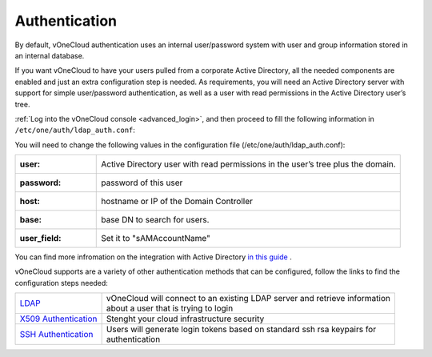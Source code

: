 .. _authentication:

==============
Authentication
==============

By default, vOneCloud authentication uses an internal user/password system with user and group information stored in an internal database.

If you want vOneCloud to have your users pulled from a corporate Active Directory, all the needed components are enabled and just an extra configuration step is needed. As requirements, you will need an Active Directory server with support for simple user/password authentication, as well as a user with read permissions in the Active Directory user’s tree.

:ref:`Log into the vOneCloud console <advanced_login>`, and then proceed to fill the following information in ``/etc/one/auth/ldap_auth.conf``:

You will need to change the following values in the configuration file (/etc/one/auth/ldap_auth.conf):

+--------------+---------------------------------------------------------------------------------+
| :user:       | Active Directory user with read permissions in the user’s tree plus the domain. |
+--------------+---------------------------------------------------------------------------------+
| :password:   | password of this user                                                           |
+--------------+---------------------------------------------------------------------------------+
| :host:       | hostname or IP of the Domain Controller                                         |
+--------------+---------------------------------------------------------------------------------+
| :base:       | base DN to search for users.                                                    |
+--------------+---------------------------------------------------------------------------------+
| :user_field: | Set it to "sAMAccountName"                                                      |
+--------------+---------------------------------------------------------------------------------+


You can find more infromation on the integration with Active Directory `in this guide <http://docs.opennebula.org/4.10/administration/authentication/ldap.html#active-directory>`__ .


vOneCloud supports are a variety of other authentication methods that can be configured, follow the links to find the configuration steps needed:

+------------------------------------------------------------------------------------------------------------------+-------------------------------------------------------------------------------+
|  `LDAP <http://docs.opennebula.org/4.10/administration/authentication/ldap.html#active-directory>`__             | | vOneCloud will connect to an existing LDAP server and retrieve information  |
|                                                                                                                  | | about a user that is trying to login                                        |
+------------------------------------------------------------------------------------------------------------------+-------------------------------------------------------------------------------+
| `X509 Authentication <http://docs.opennebula.org/4.10/administration/authentication/x509_auth.html#x509-auth>`__ | | Stenght your cloud infrastructure security                                  |
+------------------------------------------------------------------------------------------------------------------+-------------------------------------------------------------------------------+
| `SSH Authentication <http://docs.opennebula.org/4.10/administration/authentication/ssh_auth.html#ssh-auth>`__    | | Users will generate login tokens based on standard ssh rsa keypairs for     |
|                                                                                                                  | | authentication                                                              |
+------------------------------------------------------------------------------------------------------------------+-------------------------------------------------------------------------------+
